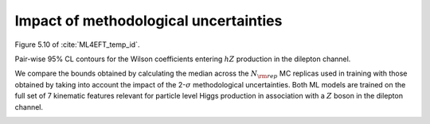 Impact of methodological uncertainties
=========================================================================================================

Figure 5.10 of :cite:`ML4EFT_temp_id`.

Pair-wise 95% CL contours for the Wilson coefficients entering :math:`hZ` production in the dilepton channel.


We compare the bounds obtained by calculating the median across the :math:`N_{\rm rep}`
MC replicas used in training with those obtained by taking into account the
impact of the 2-:math:`\sigma` methodological uncertainties.
Both ML models are trained on the full set of 7 kinematic features relevant for
particle level Higgs production in association with a :math:`Z` boson in the dilepton channel.

.. image:: ../images/cornerplots/zh_reps_together_95CL.png
